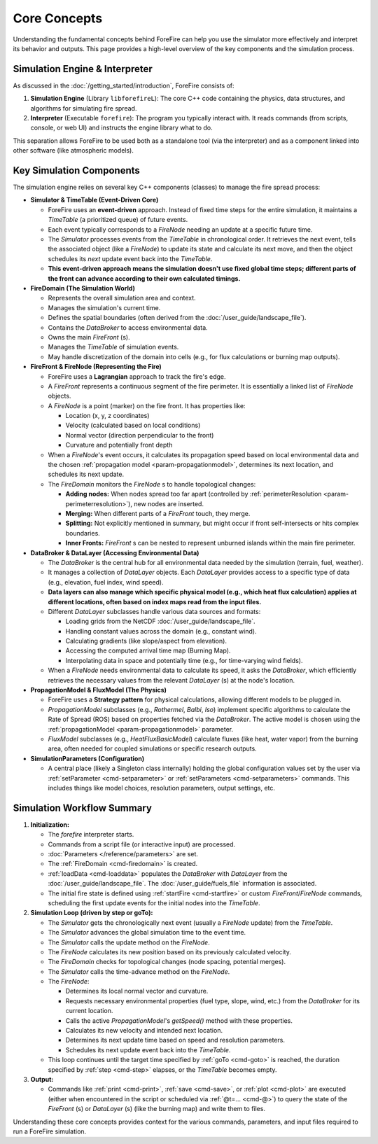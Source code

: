 .. _userguide-core-concepts:

Core Concepts
=============

Understanding the fundamental concepts behind ForeFire can help you use the simulator more effectively and interpret its behavior and outputs. This page provides a high-level overview of the key components and the simulation process.

Simulation Engine & Interpreter
-------------------------------

As discussed in the :doc:`/getting_started/introduction`, ForeFire consists of:

1.  **Simulation Engine** (Library ``libforefireL``): The core C++ code containing the physics, data structures, and algorithms for simulating fire spread.
2.  **Interpreter** (Executable ``forefire``): The program you typically interact with. It reads commands (from scripts, console, or web UI) and instructs the engine library what to do.

This separation allows ForeFire to be used both as a standalone tool (via the interpreter) and as a component linked into other software (like atmospheric models).

Key Simulation Components
-------------------------

The simulation engine relies on several key C++ components (classes) to manage the fire spread process:

*   **Simulator & TimeTable (Event-Driven Core)**

    *   ForeFire uses an **event-driven** approach. Instead of fixed time steps for the entire simulation, it maintains a `TimeTable` (a prioritized queue) of future events.
    *   Each event typically corresponds to a `FireNode` needing an update at a specific future time.
    *   The `Simulator` processes events from the `TimeTable` in chronological order. It retrieves the next event, tells the associated object (like a `FireNode`) to update its state and calculate its next move, and then the object schedules its *next* update event back into the `TimeTable`.
    *   **This event-driven approach means the simulation doesn't use fixed global time steps; different parts of the front can advance according to their own calculated timings.**

*   **FireDomain (The Simulation World)**

    *   Represents the overall simulation area and context.
    *   Manages the simulation's current time.
    *   Defines the spatial boundaries (often derived from the :doc:`/user_guide/landscape_file`).
    *   Contains the `DataBroker` to access environmental data.
    *   Owns the main `FireFront` (s).
    *   Manages the `TimeTable` of simulation events.
    *   May handle discretization of the domain into cells (e.g., for flux calculations or burning map outputs).

*   **FireFront & FireNode (Representing the Fire)**

    *   ForeFire uses a **Lagrangian** approach to track the fire's edge.
    *   A `FireFront` represents a continuous segment of the fire perimeter. It is essentially a linked list of `FireNode` objects.
    *   A `FireNode` is a point (marker) on the fire front. It has properties like:

        *   Location (x, y, z coordinates)
        *   Velocity (calculated based on local conditions)
        *   Normal vector (direction perpendicular to the front)
        *   Curvature and potentially front depth
    *   When a `FireNode`'s event occurs, it calculates its propagation speed based on local environmental data and the chosen :ref:`propagation model <param-propagationmodel>`, determines its next location, and schedules its next update.
    *   The `FireDomain` monitors the `FireNode` s to handle topological changes:

        *   **Adding nodes:** When nodes spread too far apart (controlled by :ref:`perimeterResolution <param-perimeterresolution>`), new nodes are inserted.
        *   **Merging:** When different parts of a `FireFront` touch, they merge.
        *   **Splitting:** Not explicitly mentioned in summary, but might occur if front self-intersects or hits complex boundaries.
        *   **Inner Fronts:** `FireFront` s can be nested to represent unburned islands within the main fire perimeter.

*   **DataBroker & DataLayer (Accessing Environmental Data)**

    *   The `DataBroker` is the central hub for all environmental data needed by the simulation (terrain, fuel, weather).
    *   It manages a collection of `DataLayer` objects. Each `DataLayer` provides access to a specific type of data (e.g., elevation, fuel index, wind speed).
    *   **Data layers can also manage which specific physical model (e.g., which heat flux calculation) applies at different locations, often based on index maps read from the input files.**
    *   Different `DataLayer` subclasses handle various data sources and formats:

        *   Loading grids from the NetCDF :doc:`/user_guide/landscape_file`.
        *   Handling constant values across the domain (e.g., constant wind).
        *   Calculating gradients (like slope/aspect from elevation).
        *   Accessing the computed arrival time map (Burning Map).
        *   Interpolating data in space and potentially time (e.g., for time-varying wind fields).
    *   When a `FireNode` needs environmental data to calculate its speed, it asks the `DataBroker`, which efficiently retrieves the necessary values from the relevant `DataLayer` (s) at the node's location.

*   **PropagationModel & FluxModel (The Physics)**

    *   ForeFire uses a **Strategy pattern** for physical calculations, allowing different models to be plugged in.
    *   `PropagationModel` subclasses (e.g., `Rothermel`, `Balbi`, `Iso`) implement specific algorithms to calculate the Rate of Spread (ROS) based on properties fetched via the `DataBroker`. The active model is chosen using the :ref:`propagationModel <param-propagationmodel>` parameter.
    *   `FluxModel` subclasses (e.g., `HeatFluxBasicModel`) calculate fluxes (like heat, water vapor) from the burning area, often needed for coupled simulations or specific research outputs.

*   **SimulationParameters (Configuration)**

    *   A central place (likely a Singleton class internally) holding the global configuration values set by the user via :ref:`setParameter <cmd-setparameter>` or :ref:`setParameters <cmd-setparameters>` commands. This includes things like model choices, resolution parameters, output settings, etc.

Simulation Workflow Summary
---------------------------

1.  **Initialization:**

    *   The `forefire` interpreter starts.
    *   Commands from a script file (or interactive input) are processed.
    *   :doc:`Parameters </reference/parameters>` are set.
    *   The :ref:`FireDomain <cmd-firedomain>` is created.
    *   :ref:`loadData <cmd-loaddata>` populates the `DataBroker` with `DataLayer` from the :doc:`/user_guide/landscape_file`. The :doc:`/user_guide/fuels_file` information is associated.
    *   The initial fire state is defined using :ref:`startFire <cmd-startfire>` or custom `FireFront`/`FireNode` commands, scheduling the first update events for the initial nodes into the `TimeTable`.

2.  **Simulation Loop (driven by step or goTo):**

    *   The `Simulator` gets the chronologically next event (usually a `FireNode` update) from the `TimeTable`.
    *   The `Simulator` advances the global simulation time to the event time.
    *   The `Simulator` calls the update method on the `FireNode`.
    *   The `FireNode` calculates its new position based on its previously calculated velocity.
    *   The `FireDomain` checks for topological changes (node spacing, potential merges).
    *   The `Simulator` calls the time-advance method on the `FireNode`.
    *   The `FireNode`:

        *   Determines its local normal vector and curvature.
        *   Requests necessary environmental properties (fuel type, slope, wind, etc.) from the `DataBroker` for its current location.
        *   Calls the active `PropagationModel`'s `getSpeed()` method with these properties.
        *   Calculates its new velocity and intended next location.
        *   Determines its next update time based on speed and resolution parameters.
        *   Schedules its next update event back into the `TimeTable`.
    *   This loop continues until the target time specified by :ref:`goTo <cmd-goto>` is reached, the duration specified by :ref:`step <cmd-step>` elapses, or the `TimeTable` becomes empty.

3.  **Output:**

    *   Commands like :ref:`print <cmd-print>`, :ref:`save <cmd-save>`, or :ref:`plot <cmd-plot>` are executed (either when encountered in the script or scheduled via :ref:`@t=... <cmd-@>`) to query the state of the `FireFront` (s) or `DataLayer` (s) (like the burning map) and write them to files.

Understanding these core concepts provides context for the various commands, parameters, and input files required to run a ForeFire simulation.